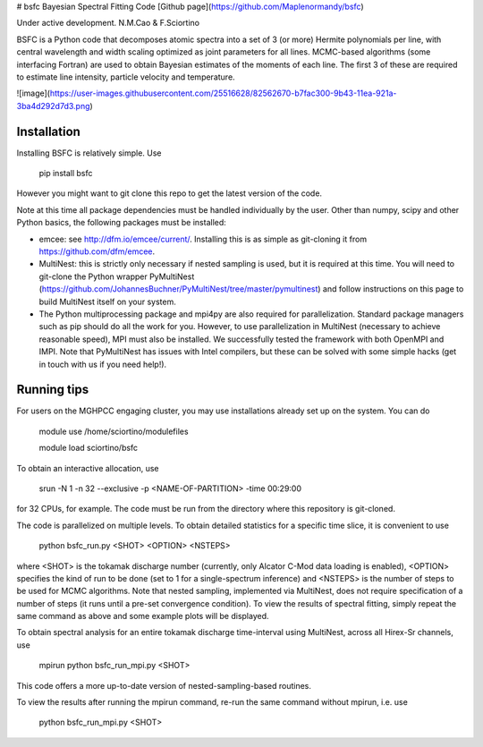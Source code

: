 # bsfc
Bayesian Spectral Fitting Code
[Github page](https://github.com/Maplenormandy/bsfc)

Under active development. 
N.M.Cao & F.Sciortino
 
 
BSFC is a Python code that decomposes atomic spectra into a set of 3 (or more) Hermite polynomials per line, with central wavelength and width scaling optimized as joint parameters for all lines. MCMC-based algorithms (some interfacing Fortran) are used to obtain Bayesian estimates of the moments of each line. The first 3 of these are required to estimate line intensity, particle velocity and temperature. 

![image](https://user-images.githubusercontent.com/25516628/82562670-b7fac300-9b43-11ea-921a-3ba4d292d7d3.png)

Installation
-------------------
Installing BSFC is relatively simple. Use

 pip install bsfc

However you might want to git clone this repo to get the latest version of the code. 

Note at this time all package dependencies must be handled individually by the user. Other than numpy, scipy and other Python basics, the following packages must be installed:

* emcee: see http://dfm.io/emcee/current/. Installing this is as simple as git-cloning it from https://github.com/dfm/emcee. 

* MultiNest: this is strictly only necessary if nested sampling is used, but it is required at this time. You will need to git-clone the Python wrapper PyMultiNest (https://github.com/JohannesBuchner/PyMultiNest/tree/master/pymultinest) and follow instructions on this page to build MultiNest itself on your system. 

* The Python multiprocessing package and mpi4py are also required for parallelization. Standard package managers such as pip should do all the work for you. However, to use parallelization in MultiNest (necessary to achieve reasonable speed), MPI must also be installed. We successfully tested the framework with both OpenMPI and IMPI. Note that PyMultiNest has issues with Intel compilers, but these can be solved with some simple hacks (get in touch with us if you need help!). 

Running tips
------------

For users on the MGHPCC engaging cluster, you may use installations already set up on the system. You can do 

 module use /home/sciortino/modulefiles
 
 module load sciortino/bsfc
To obtain an interactive allocation, use 

 srun -N 1 -n 32 --exclusive -p <NAME-OF-PARTITION> -time 00:29:00 
for 32 CPUs, for example. The code must be run from the directory where this repository is git-cloned. 

The code is parallelized on multiple levels. To obtain detailed statistics for a specific time slice, it is convenient to use 

 python bsfc_run.py <SHOT> <OPTION> <NSTEPS>

where <SHOT> is the tokamak discharge number (currently, only Alcator C-Mod data loading is enabled), <OPTION> specifies the kind of run to be done (set to 1 for a single-spectrum inference) and <NSTEPS> is the number of steps to be used for MCMC algorithms. Note that nested sampling, implemented via MultiNest, does not require specification of a number of steps (it runs until a pre-set convergence condition). To view the results of spectral fitting, simply repeat the same command as above and some example plots will be displayed. 
 
To obtain spectral analysis for an entire tokamak discharge time-interval using MultiNest, across all Hirex-Sr channels, use
 
 mpirun python bsfc_run_mpi.py <SHOT> 
 
This code offers a more up-to-date version of nested-sampling-based routines. 
 
To view the results after running the mpirun command, re-run the same command without mpirun, i.e. use
 
 python bsfc_run_mpi.py <SHOT> 
